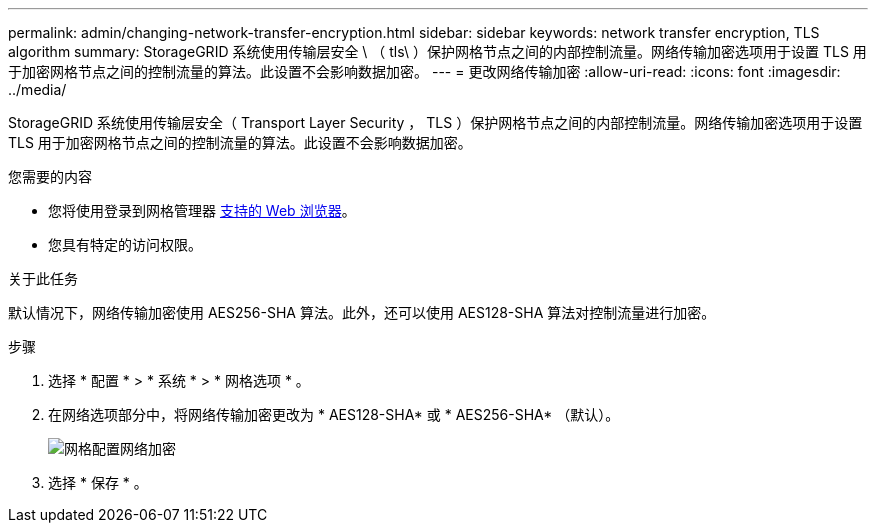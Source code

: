 ---
permalink: admin/changing-network-transfer-encryption.html 
sidebar: sidebar 
keywords: network transfer encryption, TLS algorithm 
summary: StorageGRID 系统使用传输层安全 \ （ tls\ ）保护网格节点之间的内部控制流量。网络传输加密选项用于设置 TLS 用于加密网格节点之间的控制流量的算法。此设置不会影响数据加密。 
---
= 更改网络传输加密
:allow-uri-read: 
:icons: font
:imagesdir: ../media/


[role="lead"]
StorageGRID 系统使用传输层安全（ Transport Layer Security ， TLS ）保护网格节点之间的内部控制流量。网络传输加密选项用于设置 TLS 用于加密网格节点之间的控制流量的算法。此设置不会影响数据加密。

.您需要的内容
* 您将使用登录到网格管理器 xref:../admin/web-browser-requirements.adoc[支持的 Web 浏览器]。
* 您具有特定的访问权限。


.关于此任务
默认情况下，网络传输加密使用 AES256-SHA 算法。此外，还可以使用 AES128-SHA 算法对控制流量进行加密。

.步骤
. 选择 * 配置 * > * 系统 * > * 网格选项 * 。
. 在网络选项部分中，将网络传输加密更改为 * AES128-SHA* 或 * AES256-SHA* （默认）。
+
image::../media/network_transfer_encryption.png[网格配置网络加密]

. 选择 * 保存 * 。

